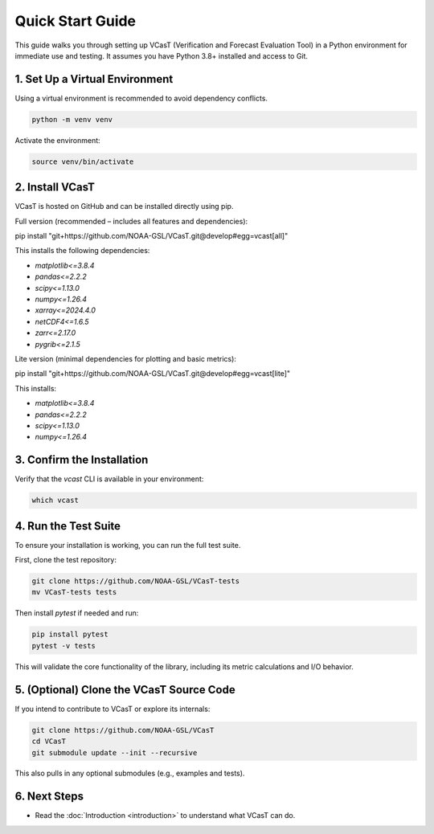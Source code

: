 Quick Start Guide
=================

This guide walks you through setting up VCasT (Verification and Forecast Evaluation Tool) in a Python environment for immediate use and testing. It assumes you have Python 3.8+ installed and access to Git.

1. Set Up a Virtual Environment
-------------------------------

Using a virtual environment is recommended to avoid dependency conflicts.

.. code-block:: bash

   python -m venv venv

Activate the environment:

.. code-block:: bash

   source venv/bin/activate

2. Install VCasT
----------------

VCasT is hosted on GitHub and can be installed directly using pip.

Full version (recommended – includes all features and dependencies):

.. code-block:: bash

pip install "git+https://github.com/NOAA-GSL/VCasT.git@develop#egg=vcast[all]"

This installs the following dependencies:

- `matplotlib<=3.8.4`
- `pandas<=2.2.2`
- `scipy<=1.13.0`
- `numpy<=1.26.4`
- `xarray<=2024.4.0`
- `netCDF4<=1.6.5`
- `zarr<=2.17.0`
- `pygrib<=2.1.5`

Lite version (minimal dependencies for plotting and basic metrics):

.. code-block:: bash

pip install "git+https://github.com/NOAA-GSL/VCasT.git@develop#egg=vcast[lite]"

This installs:

- `matplotlib<=3.8.4`
- `pandas<=2.2.2`
- `scipy<=1.13.0`
- `numpy<=1.26.4`

3. Confirm the Installation
---------------------------

Verify that the `vcast` CLI is available in your environment:

.. code-block:: bash

   which vcast

4. Run the Test Suite
---------------------

To ensure your installation is working, you can run the full test suite.

First, clone the test repository:

.. code-block:: bash

   git clone https://github.com/NOAA-GSL/VCasT-tests
   mv VCasT-tests tests

Then install `pytest` if needed and run:

.. code-block:: bash

   pip install pytest
   pytest -v tests

This will validate the core functionality of the library, including its metric calculations and I/O behavior.

5. (Optional) Clone the VCasT Source Code
-----------------------------------------

If you intend to contribute to VCasT or explore its internals:

.. code-block:: bash

   git clone https://github.com/NOAA-GSL/VCasT
   cd VCasT
   git submodule update --init --recursive

This also pulls in any optional submodules (e.g., examples and tests).

6. Next Steps
-------------

- Read the :doc:`Introduction <introduction>` to understand what VCasT can do.
